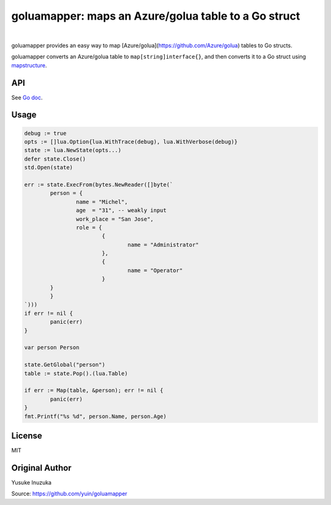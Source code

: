 ===============================================================================
goluamapper: maps an Azure/golua table to a Go struct
===============================================================================

.. image:: https://godoc.org/github.com/jdolitsky/goluamapper?status.svg
    :target: http://godoc.org/github.com/jdolitsky/goluamapper

|

goluamapper provides an easy way to map [Azure/golua](https://github.com/Azure/golua) tables to Go structs.

goluamapper converts an Azure/golua table to ``map[string]interface{}``, and then converts it to a Go struct using `mapstructure <https://github.com/mitchellh/mapstructure/>`_.

----------------------------------------------------------------
API
----------------------------------------------------------------
See `Go doc <http://godoc.org/github.com/jdolitsky/goluamapper>`_.

----------------------------------------------------------------
Usage
----------------------------------------------------------------

.. code-block:: go

	debug := true
	opts := []lua.Option{lua.WithTrace(debug), lua.WithVerbose(debug)}
	state := lua.NewState(opts...)
	defer state.Close()
	std.Open(state)

	err := state.ExecFrom(bytes.NewReader([]byte(`
		person = {
			name = "Michel",
			age  = "31", -- weakly input
			work_place = "San Jose",
			role = {
				{
					name = "Administrator"
				},
				{
					name = "Operator"
				}
    		}
		}
	`)))
	if err != nil {
		panic(err)
	}

	var person Person

	state.GetGlobal("person")
	table := state.Pop().(lua.Table)

	if err := Map(table, &person); err != nil {
		panic(err)
	}
	fmt.Printf("%s %d", person.Name, person.Age)

----------------------------------------------------------------
License
----------------------------------------------------------------
MIT

----------------------------------------------------------------
Original Author
----------------------------------------------------------------
Yusuke Inuzuka

Source: https://github.com/yuin/goluamapper
